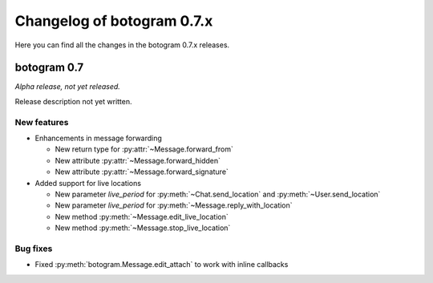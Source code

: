.. Copyright (c) 2015-2019 The Botogram Authors (see AUTHORS)
   Documentation released under the MIT license (see LICENSE)

===========================
Changelog of botogram 0.7.x
===========================

Here you can find all the changes in the botogram 0.7.x releases.

.. _changelog-0.7:

botogram 0.7
============

*Alpha release, not yet released.*

Release description not yet written.

New features
------------

* Enhancements in message forwarding

  * New return type for :py:attr:`~Message.forward_from`
  * New attribute :py:attr:`~Message.forward_hidden`
  * New attribute :py:attr:`~Message.forward_signature`

* Added support for live locations

  * New parameter `live_period` for :py:meth:`~Chat.send_location` and :py:meth:`~User.send_location`
  * New parameter `live_period` for :py:meth:`~Message.reply_with_location`
  * New method :py:meth:`~Message.edit_live_location`
  * New method :py:meth:`~Message.stop_live_location`


Bug fixes
---------

* Fixed :py:meth:`botogram.Message.edit_attach` to work with inline callbacks
